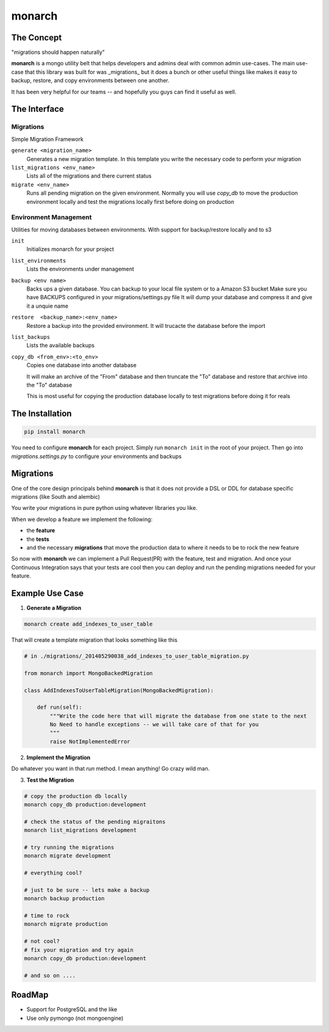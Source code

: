 .. -*-restructuredtext-*-

monarch
=======

|Build Status|

.. |Build Status| image:: https://travis-ci.org/jtushman/monarch.svg?branch=master
    :target: https://travis-ci.org/jtushman/monarch


The Concept
-----------

"migrations should happen naturally"

**monarch** is a mongo utility belt that helps developers and admins deal with common admin use-cases.  The main use-case
that this library was built for was _migrations_ but it does a bunch or other useful things like makes it easy to
backup, restore, and copy environments between one another.

It has been very helpful for our teams -- and hopefully you guys can find it useful as well.


The Interface
-------------

Migrations
~~~~~~~~~~
Simple Migration Framework

``generate <migration_name>``
    Generates a new migration template.  In this template you write the necessary code to perform your migration

``list_migrations <env_name>``
    Lists all of the migrations and there current status

``migrate <env_name>``
    Runs all pending migration on the given environment.  Normally you will use `copy_db` to move the production environment
    locally and test the migrations locally first before doing on production


Environment Management
~~~~~~~~~~~~~~~~~~~~~~
Utilities for moving databases between environments.  With support for backup/restore locally and to s3

``init``
    Initializes monarch for your project

``list_environments``
    Lists the environments under management

``backup <env name>``
    Backs ups a given database.  You can backup to your local file system or to a Amazon S3 bucket
    Make sure you have BACKUPS configured in your migrations/settings.py file
    It will dump your database and compress it and give it a unquie name

``restore  <backup_name>:<env_name>``
    Restore a backup into the provided environment.  It will trucacte the database before the import

``list_backups``
    Lists the available backups

``copy_db <from_env>:<to_env>``
    Copies one database into another database

    It will make an archive of the "From" database and then truncate the "To" database and restore that archive into the
    "To" database

    This is most useful for copying the production database locally to test migrations before doing it for reals





The Installation
----------------

.. code:: bash

    pip install monarch


You need to configure **monarch** for each project.  Simply run ``monarch init`` in the root of your project.  Then
go into `migrations.settings.py` to configure your environments and backups


Migrations
----------

One of the core design principals behind **monarch** is that it does not provide a DSL or DDL for database
specific migrations (like South and alembic)

You write your migrations in pure python using whatever libraries you like.


When we develop a feature we implement the following:

- the **feature**
- the **tests**
- and the necessary **migrations** that move the production data to where it needs to be to rock the new feature

So now with **monarch** we can implement a Pull Request(PR) with the feature, test and migration.
And once your Continuous Integration says that your tests are cool then you can deploy and run
the pending migrations needed for your feature.


Example Use Case
----------------

1) **Generate a Migration**

.. code:: bash

    monarch create add_indexes_to_user_table

That will create a template migration that looks something like this

.. code:: python

    # in ./migrations/_201405290038_add_indexes_to_user_table_migration.py

    from monarch import MongoBackedMigration

    class AddIndexesToUserTableMigration(MongoBackedMigration):

        def run(self):
            """Write the code here that will migrate the database from one state to the next
            No Need to handle exceptions -- we will take care of that for you
            """
            raise NotImplementedError


2) **Implement the Migration**

Do whatever you want in that `run` method. I mean anything!  Go crazy wild man.

3) **Test the Migration**

.. code:: base

    # copy the production db locally
    monarch copy_db production:development

    # check the status of the pending migraitons
    monarch list_migrations development

    # try running the migrations
    monarch migrate development

    # everything cool?

    # just to be sure -- lets make a backup
    monarch backup production

    # time to rock
    monarch migrate production

    # not cool?
    # fix your migration and try again
    monarch copy_db production:development

    # and so on ....


RoadMap
-------
* Support for PostgreSQL and the like
* Use only pymongo (not mongoengine)
